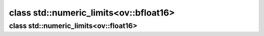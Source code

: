 .. index:: pair: class; std::numeric_limits<ov::bfloat16>
.. _doxid-classstd_1_1numeric__limits_3_01ov_1_1bfloat16_01_4:

class std::numeric_limits<ov::bfloat16>
=======================================






.. ref-code-block:: cpp
	:class: doxyrest-overview-code-block

	#include <bfloat16.hpp>
	
	template <>
	class numeric_limits<ov::bfloat16>
	{
	public:
		// fields
	
		static constexpr bool :target:`is_specialized<doxid-classstd_1_1numeric__limits_3_01ov_1_1bfloat16_01_4_1a27a6ba9e4e51ac69abff314c39955ab8>` = true;
		static constexpr int :target:`digits<doxid-classstd_1_1numeric__limits_3_01ov_1_1bfloat16_01_4_1aaaaf510b64dfd6c9b3d07ee652d0d0c0>` = 7;
		static constexpr int :target:`digits10<doxid-classstd_1_1numeric__limits_3_01ov_1_1bfloat16_01_4_1ab863b3c902f70633c71667bed90bfe42>` = 2;
		static constexpr bool :target:`is_signed<doxid-classstd_1_1numeric__limits_3_01ov_1_1bfloat16_01_4_1a437c557a2955d16b9af9972cdbfd1371>` = true;
		static constexpr bool :target:`is_integer<doxid-classstd_1_1numeric__limits_3_01ov_1_1bfloat16_01_4_1aa7da2a38a003fd56aa88dafbba53bced>` = false;
		static constexpr bool :target:`is_exact<doxid-classstd_1_1numeric__limits_3_01ov_1_1bfloat16_01_4_1a4677d9296f74eede10b7645fc287c68d>` = false;
		static constexpr int :target:`radix<doxid-classstd_1_1numeric__limits_3_01ov_1_1bfloat16_01_4_1a8b7a8dce66ad723c916429b0964ea3de>` = 2;
		static constexpr int :target:`min_exponent<doxid-classstd_1_1numeric__limits_3_01ov_1_1bfloat16_01_4_1afab1a017773c1f84bdf39416e9f9402c>` = -125;
		static constexpr int :target:`min_exponent10<doxid-classstd_1_1numeric__limits_3_01ov_1_1bfloat16_01_4_1ac6b032d47f9b946066e900118ebff42f>` = -37;
		static constexpr int :target:`max_exponent<doxid-classstd_1_1numeric__limits_3_01ov_1_1bfloat16_01_4_1a9ccd60868f3d9cf156c13afcdf6ce477>` = 128;
		static constexpr int :target:`max_exponent10<doxid-classstd_1_1numeric__limits_3_01ov_1_1bfloat16_01_4_1ae14f875a886efae1f2b77aa307cee783>` = 38;
		static constexpr bool :target:`has_infinity<doxid-classstd_1_1numeric__limits_3_01ov_1_1bfloat16_01_4_1ae54c7f7c9cf5f978248bc53f38709084>` = true;
		static constexpr bool :target:`has_quiet_NaN<doxid-classstd_1_1numeric__limits_3_01ov_1_1bfloat16_01_4_1aaad57761c287be9abe77160d20834c99>` = true;
		static constexpr bool :target:`has_signaling_NaN<doxid-classstd_1_1numeric__limits_3_01ov_1_1bfloat16_01_4_1abf5f76ebf1aa6f221fd938b5facac138>` = true;
		static constexpr float_denorm_style :target:`has_denorm<doxid-classstd_1_1numeric__limits_3_01ov_1_1bfloat16_01_4_1a23519c05c091c11ba800abc2958a04d0>` = denorm_absent;
		static constexpr bool :target:`has_denorm_loss<doxid-classstd_1_1numeric__limits_3_01ov_1_1bfloat16_01_4_1a02d3a90e829f2262a407fd3d5fb10d8a>` = false;
		static constexpr bool :target:`is_iec559<doxid-classstd_1_1numeric__limits_3_01ov_1_1bfloat16_01_4_1ae17fe2bea55c86ece12eef2b850db758>` = false;
		static constexpr bool :target:`is_bounded<doxid-classstd_1_1numeric__limits_3_01ov_1_1bfloat16_01_4_1a85a1522752e7a23781e22fc18fa53bbf>` = false;
		static constexpr bool :target:`is_modulo<doxid-classstd_1_1numeric__limits_3_01ov_1_1bfloat16_01_4_1ab8ec99fc21ac47c82a9a1ba088f26707>` = false;
		static constexpr bool :target:`traps<doxid-classstd_1_1numeric__limits_3_01ov_1_1bfloat16_01_4_1addee708a27d9bade3d8935b2611b7803>` = false;
		static constexpr bool :target:`tinyness_before<doxid-classstd_1_1numeric__limits_3_01ov_1_1bfloat16_01_4_1a4713b83f4318dfa146d8ce186424ec8a>` = false;
		static constexpr float_round_style :target:`round_style<doxid-classstd_1_1numeric__limits_3_01ov_1_1bfloat16_01_4_1a45d4c18027008db446f810a12c7142cf>` = round_to_nearest;

		// methods
	
		static constexpr :ref:`ov::bfloat16<doxid-classov_1_1bfloat16>` :target:`min<doxid-classstd_1_1numeric__limits_3_01ov_1_1bfloat16_01_4_1a623ce73626bc6c4acaabaf843a3b6ada>`();
		static constexpr :ref:`ov::bfloat16<doxid-classov_1_1bfloat16>` :target:`max<doxid-classstd_1_1numeric__limits_3_01ov_1_1bfloat16_01_4_1a2fbe92d0b0fa9d22a35194181b20e389>`();
		static constexpr :ref:`ov::bfloat16<doxid-classov_1_1bfloat16>` :target:`lowest<doxid-classstd_1_1numeric__limits_3_01ov_1_1bfloat16_01_4_1a80324e10f613d5520c3750a09b94d6a4>`();
		static constexpr :ref:`ov::bfloat16<doxid-classov_1_1bfloat16>` :target:`epsilon<doxid-classstd_1_1numeric__limits_3_01ov_1_1bfloat16_01_4_1a7f8ca8119397d6a35c0a27914f1e2a27>`();
		static constexpr :ref:`ov::bfloat16<doxid-classov_1_1bfloat16>` :target:`round_error<doxid-classstd_1_1numeric__limits_3_01ov_1_1bfloat16_01_4_1ae6dcedff4a005301c2b7ff931b8226f0>`();
		static constexpr :ref:`ov::bfloat16<doxid-classov_1_1bfloat16>` :target:`infinity<doxid-classstd_1_1numeric__limits_3_01ov_1_1bfloat16_01_4_1a5cfbe0d8588ddf272d5e76cb9bc3f548>`();
		static constexpr :ref:`ov::bfloat16<doxid-classov_1_1bfloat16>` :target:`quiet_NaN<doxid-classstd_1_1numeric__limits_3_01ov_1_1bfloat16_01_4_1a62671965cbdd9fa5740d1ff306f34010>`();
		static constexpr :ref:`ov::bfloat16<doxid-classov_1_1bfloat16>` :target:`signaling_NaN<doxid-classstd_1_1numeric__limits_3_01ov_1_1bfloat16_01_4_1af1de8d5515e13cf9d654c7374634dda1>`();
		static constexpr :ref:`ov::bfloat16<doxid-classov_1_1bfloat16>` :target:`denorm_min<doxid-classstd_1_1numeric__limits_3_01ov_1_1bfloat16_01_4_1a7a16464e8ef3069f9761d52b8cec1f28>`();
	};

.. index:: pair: class; std::numeric_limits<ov::float16>
.. _doxid-classstd_1_1numeric__limits_3_01ov_1_1float16_01_4:

class std::numeric_limits<ov::float16>
^^^^^^^^^^^^^^^^^^^^^^^^^^^^^^^^^^^^^^






.. ref-code-block:: cpp
	:class: doxyrest-overview-code-block

	#include <float16.hpp>
	
	template <>
	class numeric_limits<ov::float16>
	{
	public:
		// fields
	
		static constexpr bool :target:`is_specialized<doxid-classstd_1_1numeric__limits_3_01ov_1_1float16_01_4_1a19008d985342e41ce329c614cf2254ad>` = true;
		static constexpr int :target:`digits<doxid-classstd_1_1numeric__limits_3_01ov_1_1float16_01_4_1aac983629aec9c6b1966bbe57527052c8>` = 11;
		static constexpr int :target:`digits10<doxid-classstd_1_1numeric__limits_3_01ov_1_1float16_01_4_1ac2449e2356d781def3564a77f4df14d8>` = 3;
		static constexpr bool :target:`is_signed<doxid-classstd_1_1numeric__limits_3_01ov_1_1float16_01_4_1aeb3dce756c4a59e789c6eb0086dce580>` = true;
		static constexpr bool :target:`is_integer<doxid-classstd_1_1numeric__limits_3_01ov_1_1float16_01_4_1a6cc3b8b1b0c0c006762ac27d356227b1>` = false;
		static constexpr bool :target:`is_exact<doxid-classstd_1_1numeric__limits_3_01ov_1_1float16_01_4_1a23d441f916da8a0eae789ddf4bf392e7>` = false;
		static constexpr int :target:`radix<doxid-classstd_1_1numeric__limits_3_01ov_1_1float16_01_4_1a48b20f67bbc1c0adff559881f6059099>` = 2;
		static constexpr int :target:`min_exponent<doxid-classstd_1_1numeric__limits_3_01ov_1_1float16_01_4_1a0f591c095eb8c08abef69ed7af05f967>` = -13;
		static constexpr int :target:`min_exponent10<doxid-classstd_1_1numeric__limits_3_01ov_1_1float16_01_4_1a527d49d0ad7e0e62f205ffa5ca80b6e9>` = -4;
		static constexpr int :target:`max_exponent<doxid-classstd_1_1numeric__limits_3_01ov_1_1float16_01_4_1abfbd72c0b122fc43b304fce891adc4e9>` = 16;
		static constexpr int :target:`max_exponent10<doxid-classstd_1_1numeric__limits_3_01ov_1_1float16_01_4_1aeb04794cc39bfd13cea932ee3c4bb250>` = 4;
		static constexpr bool :target:`has_infinity<doxid-classstd_1_1numeric__limits_3_01ov_1_1float16_01_4_1a4269dd13227f34f08c9824b3b9e9121a>` = true;
		static constexpr bool :target:`has_quiet_NaN<doxid-classstd_1_1numeric__limits_3_01ov_1_1float16_01_4_1a20fe2e4bc56cc8c114152f1d1c77187f>` = true;
		static constexpr bool :target:`has_signaling_NaN<doxid-classstd_1_1numeric__limits_3_01ov_1_1float16_01_4_1a1681db92af6a031035cdc7c5e1b656e7>` = true;
		static constexpr float_denorm_style :target:`has_denorm<doxid-classstd_1_1numeric__limits_3_01ov_1_1float16_01_4_1a8af27f105cb7aad7820dccf2ecb1e723>` = denorm_absent;
		static constexpr bool :target:`has_denorm_loss<doxid-classstd_1_1numeric__limits_3_01ov_1_1float16_01_4_1a58b73ccabf674f3b2afb84080a29fbbc>` = false;
		static constexpr bool :target:`is_iec559<doxid-classstd_1_1numeric__limits_3_01ov_1_1float16_01_4_1a9c0f6ba06813a02a3020e6df9333b843>` = false;
		static constexpr bool :target:`is_bounded<doxid-classstd_1_1numeric__limits_3_01ov_1_1float16_01_4_1ababca7f4667238a43c560b7e2c4623d0>` = false;
		static constexpr bool :target:`is_modulo<doxid-classstd_1_1numeric__limits_3_01ov_1_1float16_01_4_1afa9d88c8600cd73c8ac97c84877345e0>` = false;
		static constexpr bool :target:`traps<doxid-classstd_1_1numeric__limits_3_01ov_1_1float16_01_4_1ab95fbcbc827068636d26365f3d72d999>` = false;
		static constexpr bool :target:`tinyness_before<doxid-classstd_1_1numeric__limits_3_01ov_1_1float16_01_4_1a60f345a3fe62bb7db9bd15e12bca20a4>` = false;
		static constexpr float_round_style :target:`round_style<doxid-classstd_1_1numeric__limits_3_01ov_1_1float16_01_4_1ad54685b549becae1eb8c6d3703570c1f>` = round_to_nearest;

		// methods
	
		static constexpr :ref:`ov::float16<doxid-classov_1_1float16>` :target:`min<doxid-classstd_1_1numeric__limits_3_01ov_1_1float16_01_4_1a87b03df9590bdc28aeb389183e041cad>`();
		static constexpr :ref:`ov::float16<doxid-classov_1_1float16>` :target:`max<doxid-classstd_1_1numeric__limits_3_01ov_1_1float16_01_4_1a51ba555082d354789d6177bf18b110d2>`();
		static constexpr :ref:`ov::float16<doxid-classov_1_1float16>` :target:`lowest<doxid-classstd_1_1numeric__limits_3_01ov_1_1float16_01_4_1a537701e67fa7beb52dd51dc8ffadf98d>`();
		static constexpr :ref:`ov::float16<doxid-classov_1_1float16>` :target:`epsilon<doxid-classstd_1_1numeric__limits_3_01ov_1_1float16_01_4_1ac8eac949a23dcdf8518b8ef0bb38e052>`();
		static constexpr :ref:`ov::float16<doxid-classov_1_1float16>` :target:`round_error<doxid-classstd_1_1numeric__limits_3_01ov_1_1float16_01_4_1ad19dc4feda0c2eff214ee5f000c1a61e>`();
		static constexpr :ref:`ov::float16<doxid-classov_1_1float16>` :target:`infinity<doxid-classstd_1_1numeric__limits_3_01ov_1_1float16_01_4_1afffc4ea73550bf5fe3acd14dbd7b7c20>`();
		static constexpr :ref:`ov::float16<doxid-classov_1_1float16>` :target:`quiet_NaN<doxid-classstd_1_1numeric__limits_3_01ov_1_1float16_01_4_1a7d88940a5577be4e0b2f9cd343ed9652>`();
		static constexpr :ref:`ov::float16<doxid-classov_1_1float16>` :target:`signaling_NaN<doxid-classstd_1_1numeric__limits_3_01ov_1_1float16_01_4_1a86a33f118c0b53eb0da4223d4d485c78>`();
		static constexpr :ref:`ov::float16<doxid-classov_1_1float16>` :target:`denorm_min<doxid-classstd_1_1numeric__limits_3_01ov_1_1float16_01_4_1a5757ed3ee87b19bdac4f7bd120afb1ab>`();
	};

